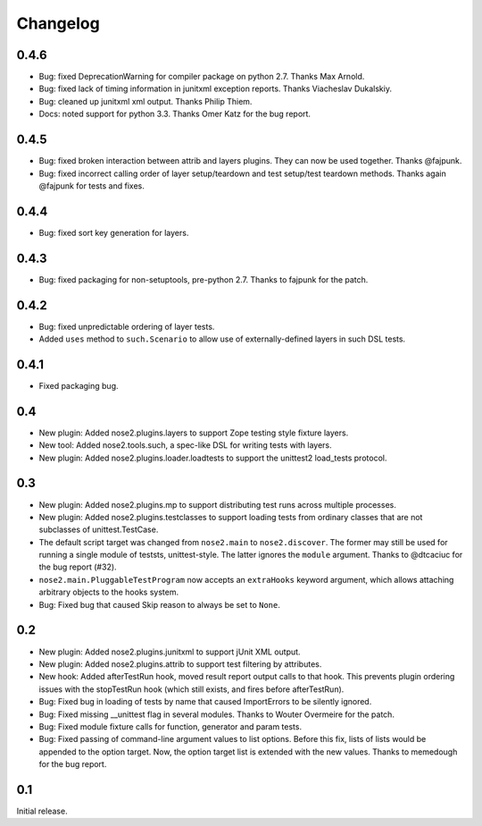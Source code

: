 Changelog
=========

0.4.6
-----

* Bug: fixed DeprecationWarning for compiler package on python 2.7.
  Thanks Max Arnold.

* Bug: fixed lack of timing information in junitxml exception reports. Thanks
  Viacheslav Dukalskiy.

* Bug: cleaned up junitxml xml output. Thanks Philip Thiem.

* Docs: noted support for python 3.3. Thanks Omer Katz for the bug report.

0.4.5
-----

* Bug: fixed broken interaction between attrib and layers plugins. They can now
  be used together. Thanks @fajpunk.

* Bug: fixed incorrect calling order of layer setup/teardown and test
  setup/test teardown methods. Thanks again @fajpunk for tests and fixes.

0.4.4
-----

* Bug: fixed sort key generation for layers.

0.4.3
-----

* Bug: fixed packaging for non-setuptools, pre-python 2.7. Thanks to fajpunk
  for the patch.

0.4.2
-----

* Bug: fixed unpredictable ordering of layer tests.

* Added ``uses`` method to ``such.Scenario`` to allow use of externally-defined
  layers in such DSL tests.

0.4.1
-----

* Fixed packaging bug.

0.4
---

* New plugin: Added nose2.plugins.layers to support Zope testing style
  fixture layers.

* New tool: Added nose2.tools.such, a spec-like DSL for writing tests
  with layers.

* New plugin: Added nose2.plugins.loader.loadtests to support the
  unittest2 load_tests protocol.

0.3
---

* New plugin: Added nose2.plugins.mp to support distributing test runs
  across multiple processes.

* New plugin: Added nose2.plugins.testclasses to support loading tests
  from ordinary classes that are not subclasses of unittest.TestCase.

* The default script target was changed from ``nose2.main`` to ``nose2.discover``.
  The former may still be used for running a single module of teststs,
  unittest-style. The latter ignores the ``module`` argument. Thanks to
  @dtcaciuc for the bug report (#32).

* ``nose2.main.PluggableTestProgram`` now accepts an ``extraHooks`` keyword
  argument, which allows attaching arbitrary objects to the hooks system.

* Bug: Fixed bug that caused Skip reason to always be set to ``None``.

0.2
---

* New plugin: Added nose2.plugins.junitxml to support jUnit XML output.

* New plugin: Added nose2.plugins.attrib to support test filtering by
  attributes.

* New hook: Added afterTestRun hook, moved result report output calls
  to that hook. This prevents plugin ordering issues with the
  stopTestRun hook (which still exists, and fires before
  afterTestRun).

* Bug: Fixed bug in loading of tests by name that caused ImportErrors
  to be silently ignored.

* Bug: Fixed missing __unittest flag in several modules. Thanks to
  Wouter Overmeire for the patch.

* Bug: Fixed module fixture calls for function, generator and param tests.

* Bug: Fixed passing of command-line argument values to list
  options. Before this fix, lists of lists would be appended to the
  option target. Now, the option target list is extended with the new
  values. Thanks to memedough for the bug report.

0.1
---

Initial release.
